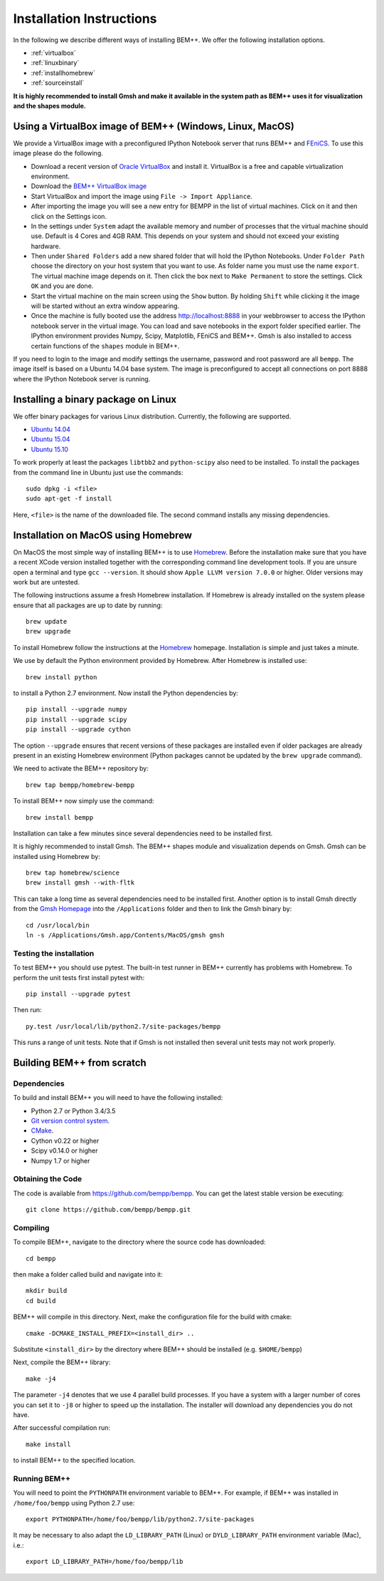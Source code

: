 Installation Instructions
=========================

In the following we describe different ways of installing BEM++. We
offer the following installation options.

* :ref:`virtualbox`
* :ref:`linuxbinary`
* :ref:`installhomebrew`
* :ref:`sourceinstall`

**It is highly recommended to install Gmsh and make it available in the system path as BEM++ uses it for visualization and the shapes module.**

.. _virtualbox:

Using a VirtualBox image of BEM++ (Windows, Linux, MacOS) 
---------------------------------------------------------

We provide a VirtualBox image with a preconfigured IPython Notebook
server that runs BEM++ and `FEniCS <www.fenicsproject.org>`_. To use this image please do the following.

* Download a recent version of `Oracle VirtualBox <https://www.virtualbox.org>`_ and install it. VirtualBox is a free and capable virtualization environment.
* Download the `BEM++ VirtualBox image <http://www.bempp.org/files/Ubuntu_BEMPP_3.0.0.ova>`_
* Start VirtualBox and import the image using ``File -> Import Appliance``.
* After importing the image you will see a new entry for BEMPP in the list of virtual machines. Click on it and then click on the Settings icon.
* In the settings under ``System`` adapt the available memory and number of processes that the virtual machine should use. Default is 4 Cores and 4GB RAM. This depends on your system and should not exceed your existing hardware.
* Then under ``Shared Folders`` add a new shared folder that will hold the IPython Notebooks. Under ``Folder Path`` choose the directory on your host system that you want to use. As folder name you must use the name ``export``. The virtual machine image depends on it. Then click the box next to ``Make Permanent`` to store the settings. Click ``OK`` and you are done.
* Start the virtual machine on the main screen using the ``Show`` button. By holding ``Shift`` while clicking it the image will be started without an extra window appearing.
* Once the machine is fully booted use the address http://localhost:8888 in your webbrowser to access the IPython notebook server in the virtual image. You can load and save notebooks in the export folder specified earlier. The IPython environment provides Numpy, Scipy, Matplotlib, FEniCS and BEM++. Gmsh is also installed to access certain functions of the ``shapes`` module in BEM++.

If you need to login to the image and modify settings the username, password and root password are all ``bempp``. The image itself is based on a Ubuntu 14.04 base system. The image is preconfigured to accept all connections on port 8888 where the IPython Notebook server is running.

.. _linuxbinary:

Installing a binary package on Linux
------------------------------------

We offer binary packages for various Linux distribution. Currently, the following are supported.

* `Ubuntu 14.04 <http://www.bempp.org/files/python-bempp_trusty_3.0.0_amd64.deb>`_
* `Ubuntu 15.04 <http://www.bempp.org/files/python-bempp_vivid_3.0.0_amd64.deb>`_
* `Ubuntu 15.10 <http://www.bempp.org/files/python-bempp_wily_3.0.0_amd64.deb>`_

To work properly at least the packages ``libtbb2`` and ``python-scipy`` also need to be installed. To install the packages from the command line in Ubuntu just use the commands::

    sudo dpkg -i <file>
    sudo apt-get -f install

Here, ``<file>`` is the name of the downloaded file. The second command installs any missing dependencies.

.. _installhomebrew:

Installation on MacOS using Homebrew
------------------------------------

On MacOS the most simple way of installing BEM++
is to use `Homebrew <http://brew.sh>`_. Before the installation
make sure that you have a recent XCode version installed
together with the corresponding command line development tools.
If you are unsure open a terminal and type ``gcc --version``.
It should show ``Apple LLVM version 7.0.0`` or higher. Older
versions may work but are untested.

The following instructions assume a fresh Homebrew installation.
If Homebrew is already installed on the system please ensure that
all packages are up to date by running::

    brew update
    brew upgrade

To install Homebrew follow the instructions at the `Homebrew <http://brew.sh>`_ homepage. Installation is simple and just takes a minute.

We use by default the Python environment provided by Homebrew. After Homebrew is installed use::

    brew install python

to install a Python 2.7 environment. Now install the Python dependencies by::

    pip install --upgrade numpy
    pip install --upgrade scipy
    pip install --upgrade cython

The option ``--upgrade`` ensures that recent versions of these packages are installed even if older packages are already present in an existing Homebrew environment (Python packages cannot be updated by the ``brew upgrade`` command).

We need to activate the BEM++ repository by::

    brew tap bempp/homebrew-bempp

To install BEM++ now simply use the command::

    brew install bempp

Installation can take a few minutes since several dependencies need to be installed first.

It is highly recommended to install Gmsh. The BEM++ shapes module and visualization depends on Gmsh. Gmsh can be installed using Homebrew by::

    brew tap homebrew/science
    brew install gmsh --with-fltk 

This can take a long time as several dependencies need to be installed first. Another option is to install Gmsh directly from the `Gmsh Homepage <http://geuz.org/gmsh/>`_ into the ``/Applications`` folder and then to link the Gmsh binary by::

    cd /usr/local/bin
    ln -s /Applications/Gmsh.app/Contents/MacOS/gmsh gmsh

Testing the installation
^^^^^^^^^^^^^^^^^^^^^^^^

To test BEM++ you should use pytest. The built-in test runner in BEM++ currently has problems with Homebrew. To perform the unit tests first install pytest with::

    pip install --upgrade pytest

Then run::

    py.test /usr/local/lib/python2.7/site-packages/bempp

This runs a range of unit tests. Note that if Gmsh is not installed then several unit tests may not work properly.


.. _sourceinstall:

Building BEM++ from scratch
---------------------------

Dependencies
^^^^^^^^^^^^

To build and install BEM++ you will need to have the following installed:

*   Python 2.7 or Python 3.4/3.5

*   `Git version control system <http://git-scm.com/>`_.

*   `CMake <http://www.cmake.org/>`_.

*   Cython v0.22 or higher

*   Scipy v0.14.0 or higher

*   Numpy 1.7 or higher

Obtaining the Code
^^^^^^^^^^^^^^^^^^

The code is available from https://github.com/bempp/bempp. You can
get the latest stable version be executing::

    git clone https://github.com/bempp/bempp.git

Compiling
^^^^^^^^^

To compile BEM++, navigate to the directory where the source code has
downloaded::

    cd bempp

then make a folder called build and navigate into it::

    mkdir build
    cd build

BEM++ will compile in this directory. Next, make the configuration file
for the build with cmake::

    cmake -DCMAKE_INSTALL_PREFIX=<install_dir> ..

Substitute ``<install_dir>`` by the directory where BEM++ should be
installed (e.g. ``$HOME/bempp``)

Next, compile the BEM++ library::

    make -j4

The parameter ``-j4`` denotes that we use 4 parallel build processes.
If you have a system with a larger number of cores you can set
it to ``-j8`` or higher to speed up the installation.
The installer will download any dependencies you do not have.

After successful compilation run::

    make install

to install BEM++ to the specified location.



Running BEM++
^^^^^^^^^^^^^

You will need to point the ``PYTHONPATH`` environment variable to BEM++. For example, if BEM++ was installed in ``/home/foo/bempp`` using Python 2.7 use::

    export PYTHONPATH=/home/foo/bempp/lib/python2.7/site-packages

It may be necessary to also adapt the ``LD_LIBRARY_PATH`` (Linux) or ``DYLD_LIBRARY_PATH`` environment variable (Mac), i.e.::

    export LD_LIBRARY_PATH=/home/foo/bempp/lib







